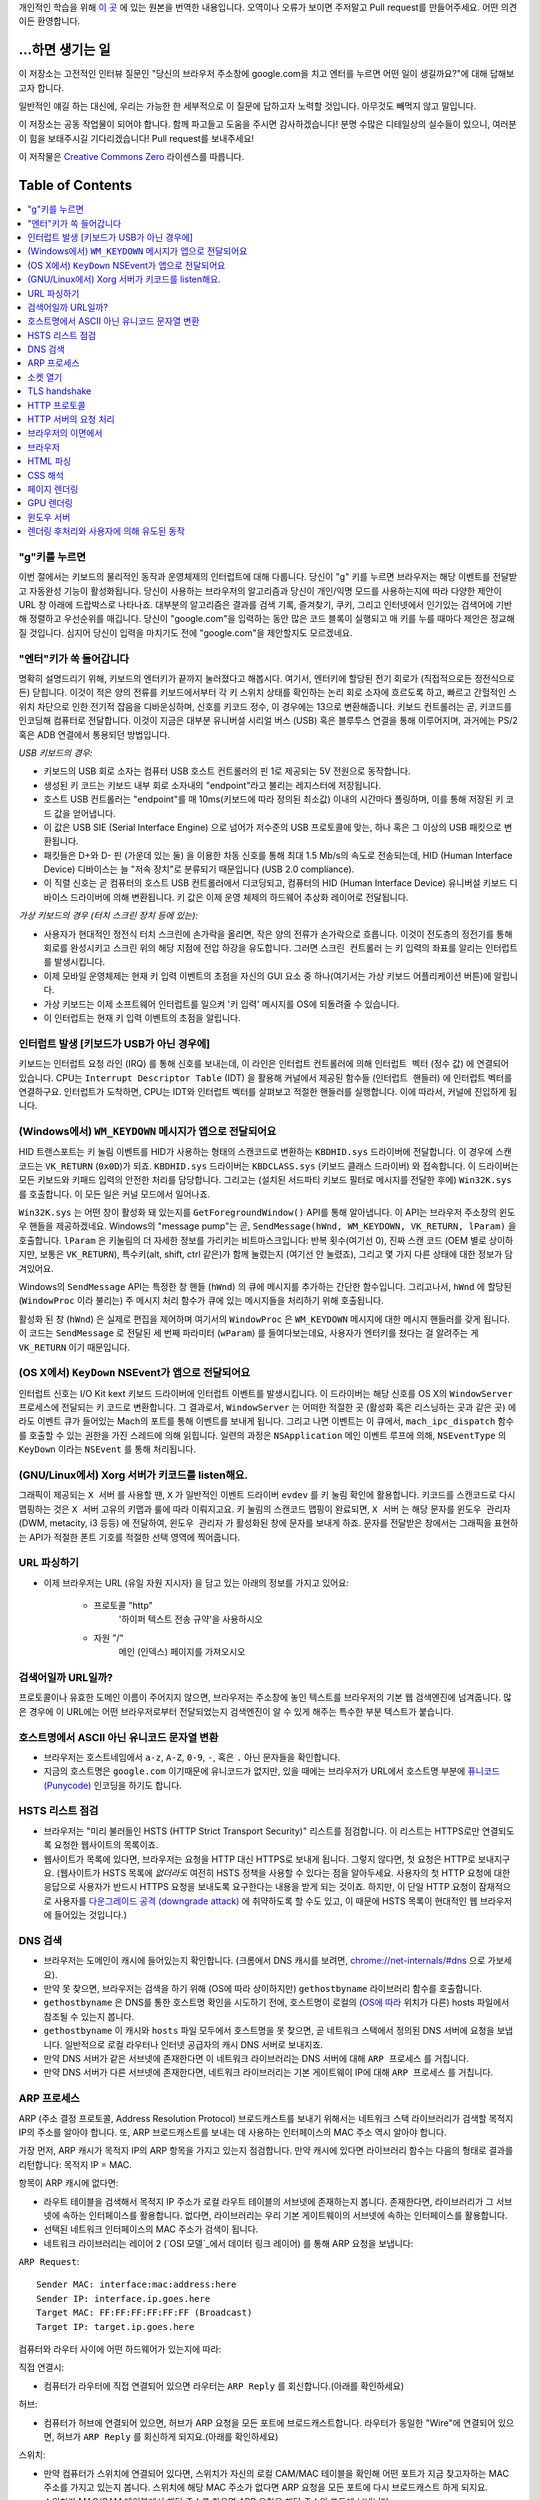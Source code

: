 개인적인 학습을 위해 `이 곳`_ 에 있는 원본을 번역한 내용입니다. 오역이나 오류가 보이면 주저말고 Pull
request를 만들어주세요. 어떤 의견이든 환영합니다.

...하면 생기는 일
==============

이 저장소는 고전적인 인터뷰 질문인 "당신의 브라우저 주소창에 google.com을 치고 엔터를 누르면 어떤
일이 생길까요?"에 대해 답해보고자 합니다.

일반적인 얘길 하는 대신에, 우리는 가능한 한 세부적으로 이 질문에 답하고자 노력할 것입니다. 아무것도
빼먹지 않고 말입니다.

이 저장소는 공동 작업물이 되어야 합니다. 함께 파고들고 도움을 주시면 감사하겠습니다! 분명 수많은 디테일상의 실수들이
있으니, 여러분이 힘을 보태주시길 기다리겠습니다! Pull request를 보내주세요!

이 저작물은 `Creative Commons Zero`_ 라이센스를 따릅니다.

Table of Contents
====================

.. contents::
   :backlinks: none
   :local:

"g"키를 누르면
-----------

이번 절에서는 키보드의 물리적인 동작과 운영체제의 인터럽트에 대해 다룹니다. 당신이 "g" 키를
누르면 브라우저는 해당 이벤트를 전달받고 자동완성 기능이 활성화됩니다. 당신이
사용하는 브라우저의 알고리즘과 당신이 개인/익명 모드를 사용하는지에 따라 다양한 제안이
URL 창 아래에 드랍박스로 나타나죠. 대부분의 알고리즘은 결과를 검색 기록, 즐겨찾기, 쿠키, 그리고
인터넷에서 인기있는 검색어에 기반해 정렬하고 우선순위를 매깁니다. 당신이 "google.com"을 입력하는
동안 많은 코드 블록이 실행되고 매 키를 누를 때마다 제안은 정교해질 것입니다. 심지어 당신이 입력을
마치기도 전에 "google.com"을 제안할지도 모르겠네요.

"엔터"키가 쏙 들어갑니다
------------------

명확히 설명드리기 위해, 키보드의 엔터키가 끝까지 눌러졌다고 해봅시다. 여기서, 엔터키에 할당된
전기 회로가 (직접적으로든 정전식으로든) 닫힙니다. 이것이 적은 양의 전류를 키보드에서부터
각 키 스위치 상태를 확인하는 논리 회로 소자에 흐르도록 하고, 빠르고 간헐적인 스위치 차단으로 인한
전기적 잡음을 디바운싱하며, 신호를 키코드 정수, 이 경우에는 13으로 변환해줍니다. 키보드 컨트롤러는 곧,
키코드를 인코딩해 컴퓨터로 전달합니다. 이것이 지금은 대부분 유니버설 시리얼 버스 (USB) 혹은
블루투스 연결을 통해 이루어지며, 과거에는 PS/2 혹은 ADB 연결에서 통용되던 방법입니다.

*USB 키보드의 경우:*

- 키보드의 USB 회로 소자는 컴퓨터 USB 호스트 컨트롤러의 핀 1로 제공되는 5V 전원으로 동작합니다.

- 생성된 키 코드는 키보드 내부 회로 소자내의 "endpoint"라고 불리는 레지스터에 저장됩니다.

- 호스트 USB 컨트롤러는 "endpoint"를 매 10ms(키보드에 따라 정의된 최소값) 이내의 시간마다
  폴링하며, 이를 통해 저장된 키 코드 값을 얻어냅니다.

- 이 값은 USB SIE (Serial Interface Engine) 으로 넘어가 저수준의 USB 프로토콜에 맞는,
  하나 혹은 그 이상의 USB 패킷으로 변환됩니다.

- 패킷들은 D+와 D- 핀 (가운데 있는 둘) 을 이용한 차동 신호를 통해 최대 1.5 Mb/s의
  속도로 전송되는데, HID (Human Interface Device) 디바이스는 늘 "저속 장치"로 분류되기
  때문입니다 (USB 2.0 compliance).

- 이 직렬 신호는 곧 컴퓨터의 호스트 USB 컨트롤러에서 디코딩되고, 컴퓨터의
  HID (Human Interface Device) 유니버설 키보드 디바이스 드라이버에 의해 변환됩니다.
  키 값은 이제 운영 체제의 하드웨어 추상화 레이어로 전달됩니다.


*가상 키보드의 경우 (터치 스크린 장치 등에 있는):*

- 사용자가 현대적인 정전식 터치 스크린에 손가락을 올리면, 작은 양의 전류가 손가락으로 흐릅니다.
  이것이 전도층의 정전기를 통해 회로를 완성시키고 스크린 위의 해당 지점에 전압 하강을 유도합니다.
  그러면 ``스크린 컨트롤러`` 는 키 입력의 좌표를 알리는 인터럽트를 발생시킵니다.

- 이제 모바일 운영체제는 현재 키 입력 이벤트의 초점을 자신의 GUI 요소 중 하나(여기서는 가상
  키보드 어플리케이션 버튼)에 알립니다.

- 가상 키보드는 이제 소프트웨어 인터럽트를 일으켜 '키 입력' 메시지를 OS에 되돌려줄 수 있습니다.

- 이 인터럽트는 현재 키 입력 이벤트의 초점을 알립니다.

인터럽트 발생 [키보드가 USB가 아닌 경우에]
---------------------------------

키보드는 인터럽트 요청 라인 (IRQ) 를 통해 신호를 보내는데, 이 라인은 인터럽트 컨트롤러에 의해
``인터럽트 벡터`` (정수 값) 에 연결되어 있습니다. CPU는 ``Interrupt Descriptor Table``
(IDT) 을 활용해 커널에서 제공된 함수들 (``인터럽트 핸들러``) 에 인터럽트 벡터를 연결하구요.
인터럽트가 도착하면, CPU는 IDT와 인터럽트 벡터를 살펴보고 적절한 핸들러를 실행합니다. 이에 따라서,
커널에 진입하게 됩니다.

(Windows에서) ``WM_KEYDOWN`` 메시지가 앱으로 전달되어요
-----------------------------------------------

HID 트랜스포트는 키 눌림 이벤트를 HID가 사용하는 형태의 스캔코드로 변환하는 ``KBDHID.sys``
드라이버에 전달합니다. 이 경우에 스캔코드는 ``VK_RETURN`` (``0x0D``)가 되죠.
``KBDHID.sys`` 드라이버는 ``KBDCLASS.sys`` (키보드 클래스 드라이버) 와 접속합니다.
이 드라이버는 모든 키보드와 키패드 입력의 안전한 처리를 담당합니다. 그리고는 (설치된 서드파티
키보드 필터로 메시지를 전달한 후에) ``Win32K.sys`` 를 호출합니다. 이 모든 일은
커널 모드에서 일어나죠.

``Win32K.sys`` 는 어떤 창이 활성화 돼 있는지를 ``GetForegroundWindow()`` API를 통해
알아냅니다. 이 API는 브라우저 주소창의 윈도우 핸들을 제공하겠네요. Windows의 "message pump"는
곧, ``SendMessage(hWnd, WM_KEYDOWN, VK_RETURN, lParam)`` 을 호출합니다.
``lParam`` 은 키눌림의 더 자세한 정보를 가리키는 비트마스크입니다: 반복 횟수(여기선 0),
진짜 스캔 코드 (OEM 별로 상이하지만, 보통은 ``VK_RETURN``), 특수키(alt, shift, ctrl 같은)가
함께 눌렸는지 (여기선 안 눌렸죠), 그리고 몇 가지 다른 상태에 대한 정보가 담겨있어요.

Windows의 ``SendMessage`` API는 특정한 창 핸들 (``hWnd``) 의 큐에 메시지를 추가하는 간단한
함수입니다. 그리고나서, ``hWnd`` 에 할당된 (``WindowProc`` 이라 불리는) 주 메시지 처리 함수가
큐에 있는 메시지들을 처리하기 위해 호출됩니다.

활성화 된 창 (``hWnd``) 은 실제로 편집을 제어하며 여기서의 ``WindowProc`` 은 ``WM_KEYDOWN``
메시지에 대한 메시지 핸들러를 갖게 됩니다. 이 코드는 ``SendMessage`` 로 전달된 세 번째 파라미터
(``wParam``) 를 들여다보는데요, 사용자가 엔터키를 쳤다는 걸 알려주는 게 ``VK_RETURN`` 이기
때문입니다.

(OS X에서) ``KeyDown`` NSEvent가 앱으로 전달되어요
--------------------------------------------

인터럽트 신호는 I/O Kit kext 키보드 드라이버에 인터럽트 이벤트를 발생시킵니다. 이 드라이버는 해당
신호를 OS X의 ``WindowServer`` 프로세스에 전달되는 키 코드로 변환합니다. 그 결과로서,
``WindowServer`` 는 어떠한 적절한 곳 (활성화 혹은 리스닝하는 곳과 같은 곳) 에라도 이벤트 큐가
들어있는 Mach의 포트를 통해 이벤트를 보내게 됩니다. 그리고 나면 이벤트는 이 큐에서,
``mach_ipc_dispatch`` 함수를 호출할 수 있는 권한을 가진 스레드에 의해 읽힙니다. 일련의 과정은
``NSApplication`` 메인 이벤트 루프에 의해, ``NSEventType`` 의 ``KeyDown`` 이라는
``NSEvent`` 를 통해 처리됩니다.

(GNU/Linux에서) Xorg 서버가 키코드를 listen해요.
------------------------------------------

그래픽이 제공되는 ``X 서버`` 를 사용할 땐, ``X`` 가 일반적인 이벤트 드라이버 ``evdev`` 를
키 눌림 확인에 활용합니다. 키코드를 스캔코드로 다시 맵핑하는 것은 ``X 서버`` 고유의 키맵과 룰에 따라
이뤄지고요. 키 눌림의 스캔코드 맵핑이 완료되면, ``X 서버`` 는 해당 문자를 ``윈도우 관리자``
(DWM, metacity, i3 등등) 에 전달하여, ``윈도우 관리자`` 가 활성화된 창에 문자를 보내게 하죠.
문자를 전달받은 창에서는 그래픽을 표현하는 API가 적절한 폰트 기호를 적절한 선택 영역에 찍어줍니다.

URL 파싱하기
---------

* 이제 브라우저는 URL (유일 자원 지시자) 을 담고 있는 아래의 정보를 가지고 있어요:

    - ``프로토콜``  "http"
        '하이퍼 텍스트 전송 규약'을 사용하시오

    - ``자원``  "/"
        메인 (인덱스) 페이지를 가져오시오


검색어일까 URL일까?
---------------

프로토콜이나 유효한 도메인 이름이 주어지지 않으면, 브라우저는 주소창에 놓인 텍스트를 브라우저의 기본 웹
검색엔진에 넘겨줍니다. 많은 경우에 이 URL에는 어떤 브라우저로부터 전달되었는지 검색엔진이 알 수 있게
해주는 특수한 부분 텍스트가 붙습니다.

호스트명에서 ASCII 아닌 유니코드 문자열 변환
-----------------------------------

* 브라우저는 호스트네임에서 ``a-z``, ``A-Z``, ``0-9``, ``-``, 혹은 ``.`` 아닌 문자들을
  확인합니다.

* 지금의 호스트명은 ``google.com`` 이기때문에 유니코드가 없지만, 있을 때에는 브라우저가 URL에서
  호스트명 부분에 `퓨니코드 (Punycode)`_ 인코딩을 하기도 합니다.

HSTS 리스트 점검
-------------

* 브라우저는 "미리 불러들인 HSTS (HTTP Strict Transport Security)" 리스트를 점검합니다. 이
  리스트는 HTTPS로만 연결되도록 요청한 웹사이트의 목록이죠.

* 웹사이트가 목록에 있다면, 브라우저는 요청을 HTTP 대신 HTTPS로 보내게 됩니다. 그렇지 않다면, 첫
  요청은 HTTP로 보내지구요. (웹사이트가 HSTS 목록에 *없더라도* 여전히 HSTS 정책을 사용할 수 있다는
  점을 알아두세요. 사용자의 첫 HTTP 요청에 대한 응답으로 사용자가 반드시 HTTPS 요청을 보내도록
  요구한다는 내용을 받게 되는 것이죠. 하지만, 이 단일 HTTP 요청이 잠재적으로 사용자를 `다운그레이드
  공격 (downgrade attack)`_ 에 취약하도록 할 수도 있고, 이 때문에 HSTS 목록이 현대적인
  웹 브라우저에 들어있는 것입니다.)

DNS 검색
-------

* 브라우저는 도메인이 캐시에 들어있는지 확인합니다. (크롬에서 DNS 캐시를 보려면,
  `chrome://net-internals/#dns <chrome://net-internals/#dns>`_ 으로 가보세요).
* 만약 못 찾으면, 브라우저는 검색을 하기 위해 (OS에 따라 상이하지만) ``gethostbyname`` 라이브러리
  함수를 호출합니다.
* ``gethostbyname`` 은 DNS를 통한 호스트명 확인을 시도하기 전에, 호스트명이 로컬의
  (`OS에 따라`_ 위치가 다른) hosts 파일에서 참조될 수 있는지 봅니다.
* ``gethostbyname`` 이 캐시와 ``hosts`` 파일 모두에서 호스트명을 못 찾으면, 곧 네트워크
  스택에서 정의된 DNS 서버에 요청을 보냅니다. 일반적으로 로컬 라우터나 인터넷 공급자의 캐시 DNS 서버로
  보내지죠.
* 만약 DNS 서버가 같은 서브넷에 존재한다면 이 네트워크 라이브러리는 DNS 서버에 대해 ``ARP 프로세스``
  를 거칩니다.
* 만약 DNS 서버가 다른 서브넷에 존재한다면, 네트워크 라이브러리는 기본 게이트웨이 IP에 대해
  ``ARP 프로세스`` 를 거칩니다.

ARP 프로세스
----------

ARP (주소 결정 프로토콜, Address Resolution Protocol) 브로드캐스트를 보내기 위해서는
네트워크 스택 라이브러리가 검색할 목적지 IP의 주소를 알아야 합니다. 또, ARP 브로드캐스트를 보내는 데
사용하는 인터페이스의 MAC 주소 역시 알아야 합니다.

가장 먼저, ARP 캐시가 목적지 IP의 ARP 항목을 가지고 있는지 점검합니다. 만약 캐시에 있다면 라이브러리
함수는 다음의 형태로 결과를 리턴합니다: 목적지 IP = MAC.

항목이 ARP 캐시에 없다면:

* 라우트 테이블을 검색해서 목적지 IP 주소가 로컬 라우트 테이블의 서브넷에 존재하는지 봅니다. 존재한다면,
  라이브러리가 그 서브넷에 속하는 인터페이스를 활용합니다. 없다면, 라이브러리는 우리 기본 게이트웨이의
  서브넷에 속하는 인터페이스를 활용합니다.

* 선택된 네트워크 인터페이스의 MAC 주소가 검색이 됩니다.

* 네트워크 라이브러리는 레이어 2 (`OSI 모델`_에서 데이터 링크 레이어) 를 통해 ARP 요청을 보냅니다:

``ARP Request``::

    Sender MAC: interface:mac:address:here
    Sender IP: interface.ip.goes.here
    Target MAC: FF:FF:FF:FF:FF:FF (Broadcast)
    Target IP: target.ip.goes.here

컴퓨터와 라우터 사이에 어떤 하드웨어가 있는지에 따라:

직접 연결시:

* 컴퓨터가 라우터에 직접 연결되어 있으면 라우터는 ``ARP Reply`` 를 회신합니다.(아래를 확인하세요)

허브:

* 컴퓨터가 허브에 연결되어 있으면, 허브가 ARP 요청을 모든 포트에 브로드캐스트합니다. 라우터가 동일한
  "Wire"에 연결되어 있으면, 허브가 ``ARP Reply`` 를 회신하게 되지요.(아래를 확인하세요)

스위치:

* 만약 컴퓨터가 스위치에 연결되어 있다면, 스위치가 자신의 로컬 CAM/MAC 테이블을 확인해 어떤 포트가
  지금 찾고자하는 MAC 주소를 가지고 있는지 봅니다. 스위치에 해당 MAC 주소가 없다면 ARP 요청을 모든
  포트에 다시 브로드캐스트 하게 되지요.

* 스위치가 MAC/CAM 테이블에서 해당 주소를 찾으면 ARP 요청을 해당 주소의 포트에 보냅니다.

* 라우터가 동일한 "wire"에 있다면, 스위치가 ``ARP Reply`` 를 회신합니다.(아래를 확인하세요)

``ARP Reply``::

    Sender MAC: target:mac:address:here
    Sender IP: target.ip.goes.here
    Target MAC: interface:mac:address:here
    Target IP: interface.ip.goes.here


이제 네트워크 라이브러리는 우리 DNS 서버나 DNS 프로세스를 재개할 수 있는 기본 게이트웨이 중 하나의
IP 주소를 갖고 있습니다:

* 53번 포트는 DNS 서버에 UDP 요청을 보내기 위해 열려 있습니다 (만약 응답 크기가 너무 크다면,
  TCP가 대신 사용되구요).
* 로컬/ISP의 DNS 서버가 해당 정보를 갖고 있지 않다면, 재귀적인 탐색이 수행되고 SOA가 도달해서
  해답이 되돌아올 때까지 DNS 서버 리스트를 타고 올라갑니다

소켓 열기
-------

브라우저가 목적지 서버의 IP 주소를 받으면, 거기서 호스트명과 포트 번호(HTTP 프로토콜에서 기본값 80,
HTTPS에서는 443)를 뽑아내어, ``socket`` 이라는 이름의 시스템 라이브러리를 호출하고 TCP 소켓 스트림
- ``AF_INET/AF_INET6`` 과 ``SOCK_STREAM`` - 을 요청합니다.

* 이 요청은 먼저 TCP 세그먼트가 제작되는 Transport 레이어로 전달됩니다. 목적지 포트는 헤더에
  더해지고, 출발지 포트는 커널의 동적 포트 범위 (리눅스의 ip_local_port_range) 에서 선택됩니다.

* 이 세그먼트는 추가적인 IP 헤더를 덧씌우는 Network 레이어로 보내집니다. 지금의 머신뿐 아니라 목적지
  서버의 IP 주소도 담아 패킷을 만들죠.

* 패킷은 곧 Link 레이어에 도착합니다. 머신 NIC의 MAC 주소에 게이트웨이(로컬 라우터)의 MAC 주소까지
  포함한 프레임 헤더가 더해지죠. 전과 마찬가지로, 커널이 게이트웨이의 MAC 주소를 모르면, ARP 쿼리를
  브로드캐스트 해서 찾아야합니다.

이 지점에서 패킷은 다음 중 하나로 전송될 준비를 마칩니다:

* `이더넷`_
* `와이파이`_
* `무선 통신 네트워크`_

대부분의 집이나 소규모 업체의 인터넷 연결에서 패킷은 컴퓨터로부터, 아마도 로컬 네트워크를 통해,
모뎀 (MOdulator/DEModulator) 으로 보내지고 이를 통해 디지털 신호인 1과 0이, 전화나 케이블, 혹은
무선 통신 연결 등으로 전달되기 적합한 아날로그 신호로 변환됩니다. 그 연결의 반대편에서는 아날로그 신호를
디지털 신호로 되돌려주는 또 다른 모뎀이 다음 `네트워크 노드`_ 가 출발지와 도착지를 분석할 수 있도록
해줍니다.

대부분의 큰 사업체나 몇몇 신축 단지에서는 데이터를 다음 `네트워크 노드`_ 까지 디지털로 직접 연결해주는
광케이블 및 다이렉트 이더넷 연결이 존재하기도 합니다.

결국, 패킷은 로컬 서브넷을 관리하는 라우터에 도착합니다. 거기서부터, 패킷은 자율 시스템 (AS) 의 보더
라우터까지, 다른 자율 시스템까지, 그리고 결국 목적지 서버까지 여행하게 되죠. 이 때 지나치는 각각의
라우터는 IP 헤더로부터 목적지 주소를 추출해내서 적절한 다음 단계가지 이어줍니다. IP 헤더 내의
Time to live (TTL) 영역은 라우터를 하나씩 지날 때마다 감소됩니다. TTL 영역이 0이 되거나 도달한
라우터의 큐에 (네트워크 혼잡과 같은 이유로) 자리가 없을 때 패킷은 드랍됩니다.

이 송수신 동작은 다음의 TCP 연결 흐름을 따라 여러 차례 일어납니다:

* 클라이언트가 초기 순서 번호 (ISN, Initial Sequence Number) 을 선택하고, ISN을 설정하는
  중임을 나타내는 SYN 비트가 set된 한 패킷을 서버로 보냅니다.

* 서버가 SYN을 수신하고 수용가능한 상태인지 확인합니다:
   * 서버가 자신의 initial sequence number를 고릅니다
   * 서버가 ISN 선택중임을 알리는 SYN 비트를 set합니다
   * 서버가 (클라이언트 ISN + 1) 을 ACK 영역에 붙이고 첫 번째 패킷을 확인했다고 알리는 ACK
     플래그를 추가합니다

* 클라이언트가 패킷을 하나 보내 연결을 확인해줍니다:
   * 자신의 ISN을 하나 올립니다
   * 수신자 확인 번호를 하나 올립니다
   * ACK 필드를 set합니다.

* 데이터가 다음과 같이 옮겨집니다:
   * 한 쪽에서 N개의 데이터 바이트를 보내면서, SEQ를 해당 숫자만큼 증가시킵니다
   * 반대편이 그 패킷 (혹은 연결된 여러 패킷) 을 받았다고 알리면, 상대로부터 마지막에 받았던 순서와
     같은 ACK 값을 담아 ACK 패킷을 보냅니다

* 연결을 끊을 때:
   * 닫는 쪽이 FIN 패킷을 보냅니다
   * 반대편이 FIN 패킷을 ACK하고 자신의 FIN을 보냅니다
   * 닫는 쪽이 반대편의 FIN을 ACK와 함께 확인하고 알립니다

TLS handshake
-------------

* 클라이언트 컴퓨터가 자신의 Transport Layer Security (TLS) 버전, 암호 알고리즘 목록 그리고
  사용 가능한 압축 방식을 ``ClientHello`` 메시지에 담아 서버로 보냅니다.

* 서버는 클라이언트에게 TLS 버전, 선택한 암호 알고리즘, 선택한 압축 방식 그리고
  CA (Certificate Authority) 가 사인한 서버의 공개 인증서를 ``ServerHello`` 메시지에 담아
  답장합니다. 이 인증서는 대칭키가 생성되기 전까지 클라이언트가 나머지 handshake 과정을 암호화하는
  데에 쓸 공개키를 담고 있죠.

* 클라이언트는 서버측 디지털 인증서가 유효한지를, 신뢰할 수 있는 CA 목록을 통해 확인합니다. 만약 CA를
  통해 신뢰성이 확보되면, 클라이언트는 의사 난수 (pseudo-random) 바이트를 생성해 서버의 공개키로
  암호화하구요. 이 난수 바이트는 대칭키를 정하는 데에 사용됩니다.

* 서버는 난수 바이트를 자기 개인키로 복호화해 대칭 마스터키 생성에 활용합니다.

* 클라이언트는 ``Finished`` 메시지를 서버에 보내면서, 지금까지의 교환 내역을 해시한 값을 대칭키로
  암호화하여 담습니다.

* 서버는 스스로도 해시를 생성해 클라이언트에서 도착한 값과 일치하는지 봅니다. 일치하면, 서버도 마찬가지로
  대칭키를 통해 암호화한 ``Finished`` 메시지를 클라이언트에 보내죠.

* 이제부터 TLS 세션이 대칭키로 암호화된 어플리케이션 (HTTP) 데이터를 전송합니다.

HTTP 프로토콜
-----------

구글이 만든 웹 브라우저라면, 페이지를 가져오기 위해 HTTP 요청을 보내는 대신, 서버에게 HTTP에서
SPDY로 "업그레이드"할 것을 협상해봅니다.

만약 클라이언트가 SPDY를 지원하지 않고 HTTP만 쓴다면, 서버에 다음과 같은 요청을 보내죠::

    GET / HTTP/1.1
    Host: google.com
    Connection: close
    [other headers]

``[other headers]`` 부분은 HTTP 사양에 따라 콜론으로 구분되고 각각 새 줄로 나뉘는 일련의 키-값
쌍을 나타냅니다. (이 부분은 사용된 브라우저가 HTTP 스펙을 벗어나는 어떠한 버그도 없을 때를 가정해요.
웹 브라우저가 ``HTTP/1.1`` 을 쓴다는 것도 마찬가지인데, 그렇지 않을 경우엔 ``Host`` 헤더가 요청에
포함되지 않고 ``GET`` 요청에 명시된 버전이 ``HTTP/1.0`` 혹은 ``HTTP/0.9`` 일 수도 있습니다. )

HTTP/1.1은 송신자측에서 응답을 받은 직후에 연결이 끊어질 것이라는 신호를 보내기 위해 "close"라는
연결 옵션을 정의합니다. 아래의 예처럼 말이죠.

    Connection: close

영구 접속을 허용하지 않는 HTTP/1.1 어플리케이션은 반드시 "close" 연결 옵션을 모든 메시지에 포함해야
합니다.

요청과 헤더를 보낸 후에, 웹 브라우저는 하나의 빈 줄을 서버에 보내 요청 내용이 모두 보내졌음을
알립니다.

서버는 요청의 상태를 나타내는 코드와 다음과 같은 형태의 답신으로 응답하죠::

    200 OK
    [response headers]

빈 줄을 하나 붙인 뒤, ``www.google.com`` 의 HTML 본문을 페이로드에 담아 보냅니다. 서버는 곧
연결을 끊거나, 클라이언트가 보낸 헤더에 요청이 있었을 시, 추가적인 요청을 위해 재사용될 수 있도록
연결을 유지해둡니다.

웹 브라우저에서 보낸 HTTP 헤더에, 마지막으로 보냈던 파일이 브라우저에 캐시되어 있고 그 뒤로 변하지
않았다는 판단을 내릴 만큼 충분한 정보 (예를 들어, 웹 브라우저가 ``ETag`` 헤더를 포함시켰다든지) 가
담겨 있었다면, 아래와 같이 응답할 수도 있어요::

    304 Not Modified
    [response headers]

페이로드 없이, 대신 브라우저가 자체 캐시에서 HTML 폼을 가져오게 말이죠.

HTML을 파싱한 후에는, 브라우저 (그리고 서버) 가 이 과정을 HTML 페이지에서 참조되는 모든 자원
(이미지, CSS, favicon.ico, 기타 등등) 에 대해 반복합니다. 요청이 ``GET / HTTP/1.1`` 대신
``GET /$(URL relative to www.google.com) HTTP/1.1`` 이 된다는 것만 빼고 말입니다.

HTML이 ``www.google.com`` 이 아닌 도메인의 자원을 참조할 땐, 브라우저가 다른 도메인을 확정하는
단계로 되돌아가 해당 도메인에 대해 여기까지의 과정들을 밟습니다. 요청에 들어있는 ``Host`` 헤더는
``google.com`` 대신 적당한 서버 이름으로 설정되겠죠.


HTTP 서버의 요청 처리
-----------------

HTTPD (HTTP 데몬) 서버는 서버측에서 요청/응답을 처리하는 친구입니다. 가장 흔한 HTTPD 서버는
리눅스용인 Apache나 nginx 그리고 윈도우용인 IIS가 있죠.

* HTTPD (HTTP 데몬) 은 요청을 받습니다.
* 서버는 요청을 다음의 파라미터들로 쪼개는데:
   * HTTP 요청 메소드 (``GET``, ``HEAD``, ``POST``, ``PUT``, ``DELETE``,
     ``CONNECT``, ``OPTIONS``, 혹은 ``TRACE`` 중 하나). 주소창에 URL을 직접 입력한
     경우에는, ``GET`` 이겠구요.
   * 도메인, 이 경우에는 - google.com.
   * 요청된 경로/페이지, 이 경우에는 - / (특정한 경로/페이지가 없었으면, / 가 기본 경로입니다).
* 서버는 google.com에 해당하는 가상 호스트가 서버에 설정되어 있는지 확인합니다.
* 서버는 google.com이 GET 요청을 받아들일 수 있는지 봅니다.
* 서버는 해당 클라이언트에게 이 메소드가 허용되는지 봅니다 (IP, 인증, 기타 등등을 통해서요).
* 서버에 다시쓰기 모듈이 설치돼있으면 (Apache의 mod_rewrite 혹은 IIS의 URL Rewrite같은).
  받은 요청을 지정된 규칙 중 하나에 연결시키려 하죠. 연결 규칙이 발견되면, 서버는 그 룰로 요청을
  다시쓰기 합니다.
* 서버는 요청에 대응되는 내용을 가져오는데, 우리 케이스에서는 "/"가 메인 파일이기 때문에, 인덱스 파일로
  가게 됩니다 (이걸 덮어쓸 때도 있지만, 이게 가장 흔한 방식이에요).
* 서버는 가져온 파일을 핸들러를 통해 분석합니다. 구글이 PHP 위에서 동작한다면, 서버는 인덱스 파일을
  해석하는 데 PHP 를 쓸 것이고, 결과물을 클라이언트에게 흘려보내겠죠.

브라우저의 이면에서
--------------

서버가 브라우저에 자원 (HTML, CSS, JS, 이미지, 기타 등등) 을 제공하면 브라우저는 아래 프로세스를
수행합니다:

* 파싱 - HTML, CSS, JS
* 렌더링: DOM 트리 생성 → 트리 렌더링 → 렌더링 된 트리 배치 → 렌더링 된 트리 색칠

브라우저
-------

브라우저는 당신이 고른 웹 자원을, 서버에 요청하고 브라우저 창에 보여주는 역할을 합니다. 자원은 보통
HTML 파일이지만, PDF나 이미지, 혹은 다른 타입일 수도 있습니다. 자원의 위치는 유저가 명시한
URI (통합 자원 식별자 Uniform Resource Identifier) 로 확인할 수 있구요.

브라우저가 HTML을 해석하고 보여주는 방식은 HTML과 CSS 스펙에 명시돼 있습니다. 이 스펙들은
W3C (World Wide Web Consortium) 기구가 유지하는데, 이 곳이 바로 웹 표준화 기구입니다.

브라우저의 유저 인터페이스들은 서로 유사한 점이 많습니다. 일반적인 유저 인터페이스 구성요소들은:

* URI를 적는 주소창
* 뒤로 그리고 앞으로 버튼
* 즐겨찾기 기능
* 현재 문서를 새로고치거나 멈추는 새로고침과 멈춤 버튼
* 당신의 홈페이지로 갈 수 있는 홈 버튼

**브라우저의 High Level Structure**

브라우저의 구성요소는:
The components of the browsers are:

* **유저 인터페이스:** 유저 인터페이스는 주소창, 뒤로/앞으로 버튼, 즐겨찾기 메뉴 등등을 포함합니다.
  당신이 요청한 페이지를 보는 창을 제외한 브라우저의 모든 부분이죠.
* **브라우저 엔진:** 브라우저 엔진은 UI와 렌더링 엔진 사이에 일어나는 일을 통제합니다.
* **렌더링 엔진:** 렌더링 엔진은 요청된 내용을 보여주는 부분을 책임집니다. 예를 들어 만약 요청된 내용이
  HTML이면, 렌더링 엔진은 HTML과 CSS를 분석하고, 처리된 내용을 화면에 띄워줍니다.
* **네트워킹:** 네트워킹은 HTTP와 같은 네트워크 요청을, 플랫폼별로 다른 구현체를 활용해
  플랫폼-독립적인 인터페이스 뒤에서 처리하죠.
* **UI 백엔드:** UI 백엔드는 콤보박스나 창 같은 기본적인 위젯을 그리는 데 쓰입니다. 이 백엔드는
  플랫폼에 구애받지 않는 포괄적인 인터페이스를 노출시킵니다.
  내부적으로는 운영 체제의 유저 인터페이스 메소드들을 활용하면서요.
* **JavaScript 엔진:** JavaScript 엔진은 JavaScript 코드를 분석하고 실행하는 데 활용됩니다.
* **데이터 저장소:** 데이터 저장소는 유지가 되는 계층입니다. 브라우저가 쿠키같은 갖가지 종류의
  데이터를 저장해둬야 할 수도 있거든요. 브라우저는 또 localStorage와 IndexedDB, WebSQL,
  파일시스템과 같은 저장 메커니즘을 지원합니다.

HTML 파싱
--------

렌더링 엔진은 네트워킹 계층에서 요청한 문서의 내용을 받아오기 시작합니다. 보통 8kB 덩어리로 이뤄지죠.

HTML 파서의 주된 역할은 HTML 마크업을 파스 트리로 분석해내는 겁니다.

이렇게 나온 트리 ("파스 트리 parse tree") 는 DOM 요소와 속성 노드의 트리입니다. DOM은
Document Object Mode의 줄임말이고요. 이 친구는 HTML 문서와 HTML 요소를 JavaScript 같은
외부 요소와 이어주는 인터페이스의 객체 표현 방식입니다. 이 트리의 루트는 "Document" 객체입니다.
스크립트를 통한 모든 조작보다 앞서, DOM은 마크업과 거의 일대일인 관계를 갖습니다.

**파싱 알고리즘**

HTML은 일반적인 탑-다운이나 바텀-업 방식의 파서로는 분석할 수 없습니다.

그 이유는:

* 관대한 언어적 특성.
* 브라우저는 흔히 알려진, 잘못된 HTML들을 지원하기 위해 전통적으로 에러를 용인해왔다는 사실.
* 파싱 과정은 재진입 가능하다는 것입니다. 다른 언어에서, 소스는 파싱 과정에서 변하지 않지만,
  HTML에서는, 동적 코드 (예를 들어 document.write() 호출을 담고 있는 스크립트 요소) 가
  추가적인 토큰을 추가할 수도 있어서, 파싱 과정이 실제로 입력값을 바꿉니다.

일반적인 파싱 기술을 쓸 수 없으니, 브라우저는 임의의 파서를 활용해 HTML을 파싱합니다. 파싱 알고리즘은
HTML5 스펙에 상세히 서술돼있습니다.

알고리즘은 두 단계를 포함하고 있습니다: 토큰화와 트리 생성이죠.

**파싱이 끝난 후의 동작**

브라우저가 페이지에 링크돼있는 외부 자원 (CSS, 이미지, JavaScript 파일, 기타 등등) 을 가져오기
시작합니다.

이 단계에서 브라우저는 해당 문서가 상호작용 중이라는 표시를 해두고 "deferred" 모드에 있는 스크립트를
파싱하기 시작합니다: 반드시 문서를 분석한 후에 실행되어야 하는 것들이죠. 문서의 상태는 "complete"
으로 설정되고 "load" 이벤트가 촉발됩니다.

HTML 페이지에 "유효하지 않은 문법"이라는 에러는 절대 없다는 것을 알아두세요. 브라우저가 어떠한
내용이든 고치고 넘어가니까요.

CSS 해석
-------

* ``<style>`` 태그 내용과, ``style`` 속성값으로 되어있는 CSS 파일들을
  `"CSS lexical and syntax grammar"`_ 를 활용해 파싱합니다.
* 각각의 CSS 파일은 ``Stylesheet object`` 로 파싱되는데, 여기서 각 객체는 selector 및
  CSS 문법에 해당하는 객체들과 함께 CSS 규칙들을 담고 있습니다.
* CSS 파서는 특정한 파서 생성기가 사용됐을 경우에 탑-다운이나 바텀-업도 가능합니다.

페이지 렌더링
----------

* DOM 노드를 훑고, 각 노드의 CSS 스타일 값을 계산하면서 '프레임 트리'나 '렌더 트리' 만들어요.
* 자식 노드들의 너비를 더해 '프레임 트리' 내 각 노드의 선별된 너비를 거꾸로 계산하고 그 노드의
  수평 여백, 경계, 그리고 패딩도 계산합니다.
* 각 노드가 사용 가능한 너비를 자식들에게 할당하면서 위에서 아래로 실제 너비를 계산합니다.
* 문자 래핑을 적용하고 자식 노드의 높이, 그리고 노드의 여백, 경계, 패딩을 더해 각 노드의 높이를 거꾸로
  계산합니다.
* 각 노드의 좌표를 위에서 계산된 정보를 통해 뽑아냅니다.
* 더 복잡한 과정은 요소들이 ``float`` 이거나, ``absolutely`` 혹은 ``relatively`` 으로
  위치해있을 때처럼 다른 복잡한 특성이 쓰일 때 일어납니다.
  http://dev.w3.org/csswg/css2/ 와 http://www.w3.org/Style/CSS/current-work
  에서 더 자세한 정보를 확인하세요.
* 레이어를 만들어 페이지 내 어떤 부분이 그룹으로 애니메이션화 될 수 있도록 다시-래스터화 되지 않는지
  서술합니다. 각 프레임/렌더 객체는 레이어에 배정됩니다.
* 페이지의 각 레이어를 위해 텍스쳐가 할당됩니다.
* 각 레이어의 프레임/렌더 객체를 가로지르며 해당 레이어의 그리기 명령이 실행됩니다. 이 과정은
  CPU에 의해 래스터화 하거나 D2D/SkiaGL을 활용해 GPU에 직접 그리기도 합니다.
* 위의 모든 과정은 최근에 웹 페이지가 렌더링될 때 계산된 값을 재활용 할 수 있어서,
  이후의 변화에 대해서는 적은 노력이 듭니다.
* 페이지 레이어는 합성 과정으로 넘어가고 거기에서 크롬 브라우저나 iframe 그리고 애드온과 같은 다른
  시각 요소들과 합쳐집니다.
* 마지막 레이어 위치가 계산되고 합성 명령이 Direct3D/OpenGL 등을 통해 발행됩니다. GPU 명령 버퍼는
  비동기적 렌더링을 위해 비워지고 프레임은 윈도우 서버로 전송됩니다.

GPU 렌더링
---------

* 렌더링 과정에서 그래픽 처리 연산 레이어는 범용 ``CPU`` 나 그래픽 프로세서인
  ``GPU`` 모두 사용 가능합니다.

* ``GPU`` 를 그래픽 렌더링 연산에 쓸 때에는 그래픽 담당 소프트웨어 레이어가 해당 업무를 여러 조각으로
  쪼개어, ``GPU`` 의 막강한 부동 소수점 연산 병렬처리를 통해 렌더링을 수월하게 만들죠.

윈도우 서버
---------

렌더링 후처리와 사용자에 의해 유도된 동작
-------------------------------

렌더링이 끝나면, 특정한 절차 메커니즘 (Google Doodle 애니메이션 같은) 혹은 사용자의 상호작용
(요청을 검색창에 치고 제안을 받는 등) 에 따라 브라우저는 JavaScript 코드를 실행합니다. Flash나
Java가 실행되기도 하는데, 지금 다루는 Google 홈페이지에서는 아닙니다. 스크립트는 추가적인 네트워크
요청을 만들기도 하고, 페이지 자체나 레이아웃을 바꾸기도, 새로운 페이지를 렌더링하고 그려주기도 합니다.

.. _`Creative Commons Zero`: https://creativecommons.org/publicdomain/zero/1.0/
.. _`"CSS lexical and syntax grammar"`: http://www.w3.org/TR/CSS2/grammar.html
.. _`퓨니코드 (Punycode)`: https://en.wikipedia.org/wiki/Punycode
.. _`이더넷`: http://en.wikipedia.org/wiki/IEEE_802.3
.. _`와이파이`: https://en.wikipedia.org/wiki/IEEE_802.11
.. _`무선 통신 네트워크`: https://en.wikipedia.org/wiki/Cellular_data_communication_protocol
.. _`analog-to-digital converter`: https://en.wikipedia.org/wiki/Analog-to-digital_converter
.. _`네트워크 노드`: https://en.wikipedia.org/wiki/Computer_network#Network_nodes
.. _`OS에 따라`: https://en.wikipedia.org/wiki/Hosts_%28file%29#Location_in_the_file_system
.. _`다운그레이드 공격 (downgrade attack)`: http://en.wikipedia.org/wiki/SSL_stripping
.. _`OSI 모델`: https://en.wikipedia.org/wiki/OSI_model
.. _`이 곳`: https://github.com/alex/what-happens-when
